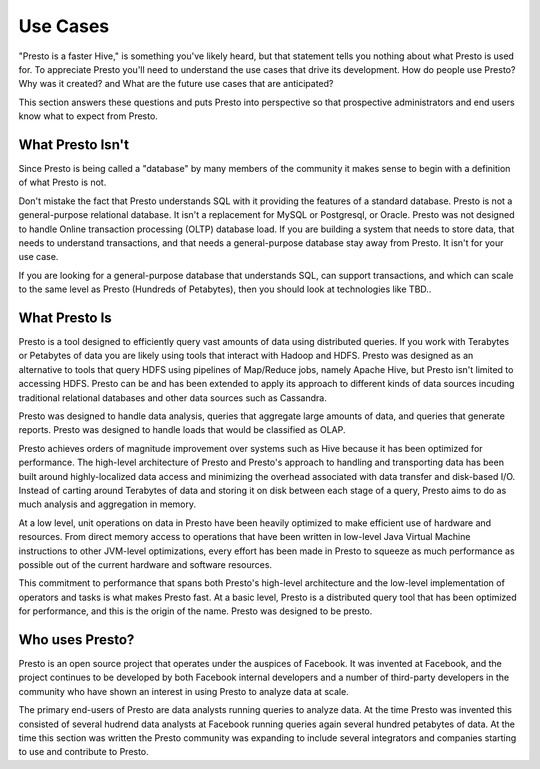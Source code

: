 ================
Use Cases
================

"Presto is a faster Hive," is something you've likely heard, but that
statement tells you nothing about what Presto is used for. To
appreciate Presto you'll need to understand the use cases that drive
its development. How do people use Presto?  Why was it created? and
What are the future use cases that are anticipated?

This section answers these questions and puts Presto into perspective
so that prospective administrators and end users know what to expect from
Presto.

-----------------
What Presto Isn't
-----------------

Since Presto is being called a "database" by many members of the
community it makes sense to begin with a definition of what Presto is
not.

Don't mistake the fact that Presto understands SQL with it providing
the features of a standard database. Presto is not a general-purpose
relational database.  It isn't a replacement for MySQL or Postgresql,
or Oracle. Presto was not designed to handle Online transaction
processing (OLTP) database load. If you are building a system that
needs to store data, that needs to understand transactions, and that
needs a general-purpose database stay away from Presto. It isn't for
your use case.

If you are looking for a general-purpose database that understands
SQL, can support transactions, and which can scale to the same level
as Presto (Hundreds of Petabytes), then you should look at
technologies like TBD..

--------------
What Presto Is
--------------

Presto is a tool designed to efficiently query vast amounts of data
using distributed queries. If you work with Terabytes or Petabytes of
data you are likely using tools that interact with Hadoop and
HDFS. Presto was designed as an alternative to tools that query HDFS
using pipelines of Map/Reduce jobs, namely Apache Hive, but Presto
isn't limited to accessing HDFS. Presto can be and has been extended
to apply its approach to different kinds of data sources incuding
traditional relational databases and other data sources such as
Cassandra.

Presto was designed to handle data analysis, queries that aggregate
large amounts of data, and queries that generate reports. Presto was
designed to handle loads that would be classified as OLAP.

Presto achieves orders of magnitude improvement over systems such as
Hive because it has been optimized for performance. The high-level
architecture of Presto and Presto's approach to handling and
transporting data has been built around highly-localized data access
and minimizing the overhead associated with data transfer and
disk-based I/O. Instead of carting around Terabytes of data and
storing it on disk between each stage of a query, Presto aims to do as
much analysis and aggregation in memory.

At a low level, unit operations on data in Presto have been heavily
optimized to make efficient use of hardware and resources. From direct
memory access to operations that have been written in low-level Java
Virtual Machine instructions to other JVM-level optimizations, every
effort has been made in Presto to squeeze as much performance as
possible out of the current hardware and software resources.

This commitment to performance that spans both Presto's high-level
architecture and the low-level implementation of operators and tasks
is what makes Presto fast. At a basic level, Presto is a distributed
query tool that has been optimized for performance, and this is the
origin of the name. Presto was designed to be presto.

----------------
Who uses Presto?
----------------

Presto is an open source project that operates under the auspices of
Facebook. It was invented at Facebook, and the project continues to
be developed by both Facebook internal developers and a number of
third-party developers in the community who have shown an interest in
using Presto to analyze data at scale.

The primary end-users of Presto are data analysts running queries to
analyze data. At the time Presto was invented this consisted of
several hudrend data analysts at Facebook running queries again
several hundred petabytes of data. At the time this section was
written the Presto community was expanding to include several
integrators and companies starting to use and contribute to Presto.